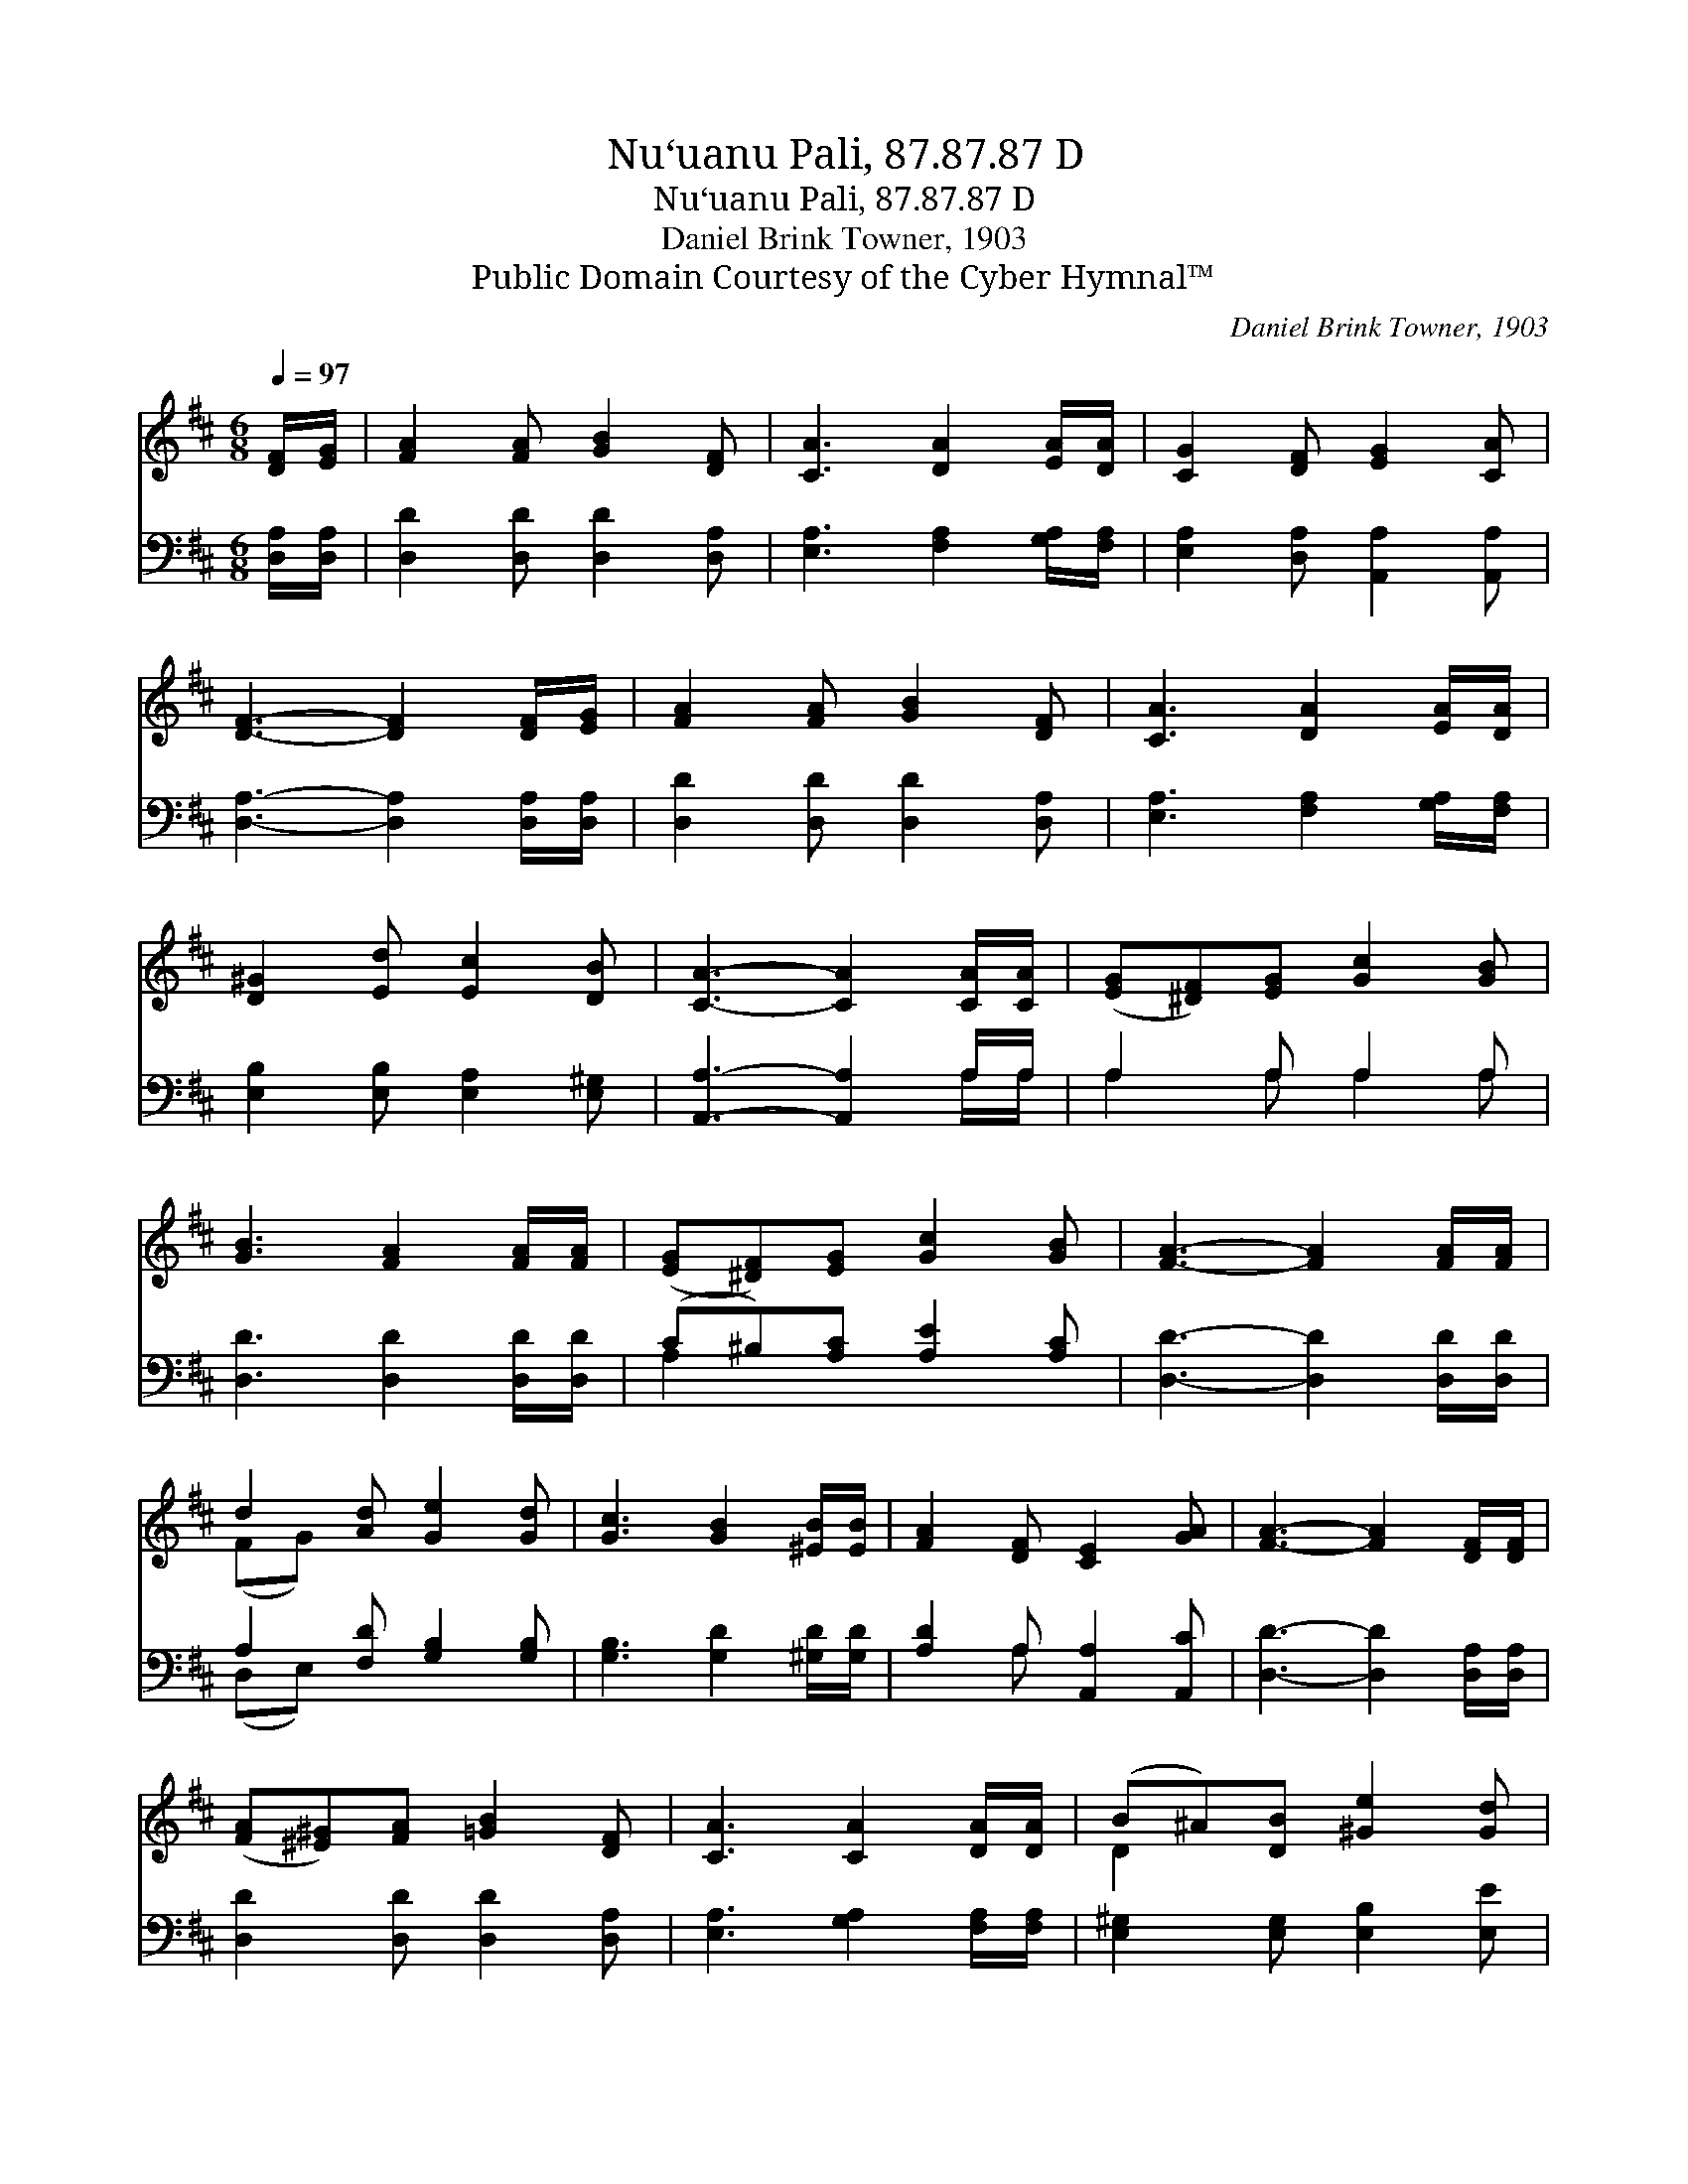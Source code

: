 X:1
T:Nu‘uanu Pali, 87.87.87 D
T:Nu‘uanu Pali, 87.87.87 D
T:Daniel Brink Towner, 1903
T:Public Domain Courtesy of the Cyber Hymnal™
C:Daniel Brink Towner, 1903
Z:Public Domain
Z:Courtesy of the Cyber Hymnal™
%%score ( 1 2 ) ( 3 4 )
L:1/8
Q:1/4=97
M:6/8
K:D
V:1 treble 
V:2 treble 
V:3 bass 
V:4 bass 
V:1
 [DF]/[EG]/ | [FA]2 [FA] [GB]2 [DF] | [CA]3 [DA]2 [EA]/[DA]/ | [CG]2 [DF] [EG]2 [CA] | %4
 [DF]3- [DF]2 [DF]/[EG]/ | [FA]2 [FA] [GB]2 [DF] | [CA]3 [DA]2 [EA]/[DA]/ | %7
 [D^G]2 [Ed] [Ec]2 [DB] | [CA]3- [CA]2 [CA]/[CA]/ | ([EG][^DF])[EG] [Gc]2 [GB] | %10
 [GB]3 [FA]2 [FA]/[FA]/ | ([EG][^DF])[EG] [Gc]2 [GB] | [FA]3- [FA]2 [FA]/[FA]/ | %13
 d2 [Ad] [Ge]2 [Gd] | [Gc]3 [GB]2 [^EB]/[EB]/ | [FA]2 [DF] [CE]2 [GA] | [FA]3- [FA]2 [DF]/[DF]/ | %17
 ([FA][^E^G])[FA] [=GB]2 [DF] | [CA]3 [CA]2 [DA]/[DA]/ | (B^A)[DB] [^Ge]2 [Gd] | %20
 [Ac]3- [Ac]2 [Gc]/[Gc]/ | [Fd]2 [Gd] [Ad]2 [Gd] | [Dd]3 !fermata![B,D]2 [A,D]/[CE]/ | %23
 (FA)[EG] [DF]2 [CE] | D3- D2 |] %25
V:2
 x | x6 | x6 | x6 | x6 | x6 | x6 | x6 | x6 | x6 | x6 | x6 | x6 | (FG) x4 | x6 | x6 | x6 | x6 | x6 | %19
 D2 x4 | x6 | x6 | x6 | D2 x4 | D3- D2 |] %25
V:3
 [D,A,]/[D,A,]/ | [D,D]2 [D,D] [D,D]2 [D,A,] | [E,A,]3 [F,A,]2 [G,A,]/[F,A,]/ | %3
 [E,A,]2 [D,A,] [A,,A,]2 [A,,A,] | [D,A,]3- [D,A,]2 [D,A,]/[D,A,]/ | [D,D]2 [D,D] [D,D]2 [D,A,] | %6
 [E,A,]3 [F,A,]2 [G,A,]/[F,A,]/ | [E,B,]2 [E,B,] [E,A,]2 [E,^G,] | [A,,A,]3- [A,,A,]2 A,/A,/ | %9
 A,2 A, A,2 A, | [D,D]3 [D,D]2 [D,D]/[D,D]/ | (C^B,)[A,C] [A,E]2 [A,C] | %12
 [D,D]3- [D,D]2 [D,D]/[D,D]/ | A,2 [F,D] [G,B,]2 [G,B,] | [G,B,]3 [G,D]2 [^G,D]/[G,D]/ | %15
 [A,D]2 A, [A,,A,]2 [A,,C] | [D,D]3- [D,D]2 [D,A,]/[D,A,]/ | [D,D]2 [D,D] [D,D]2 [D,A,] | %18
 [E,A,]3 [G,A,]2 [F,A,]/[F,A,]/ | [E,^G,]2 [E,G,] [E,B,]2 [E,E] | [A,E]3- [A,E]2 A,/A,/ | %21
 [D,A,]2 [E,A,] [F,D]2 [G,B,] | [F,A,]3 !fermata![^E,^G,]2 [F,A,]/[=E,A,]/ | %23
 ([D,A,][F,D])[G,B,] A,2 [A,,G,] | [D,F,]3- [D,F,]2 |] %25
V:4
 x | x6 | x6 | x6 | x6 | x6 | x6 | x6 | x5 A,/A,/ | A,2 A, A,2 A, | x6 | A,2 x4 | x6 | (D,E,) x4 | %14
 x6 | x2 A, x3 | x6 | x6 | x6 | x6 | x5 A,/A,/ | x6 | x6 | x3 A,2 x | x5 |] %25


